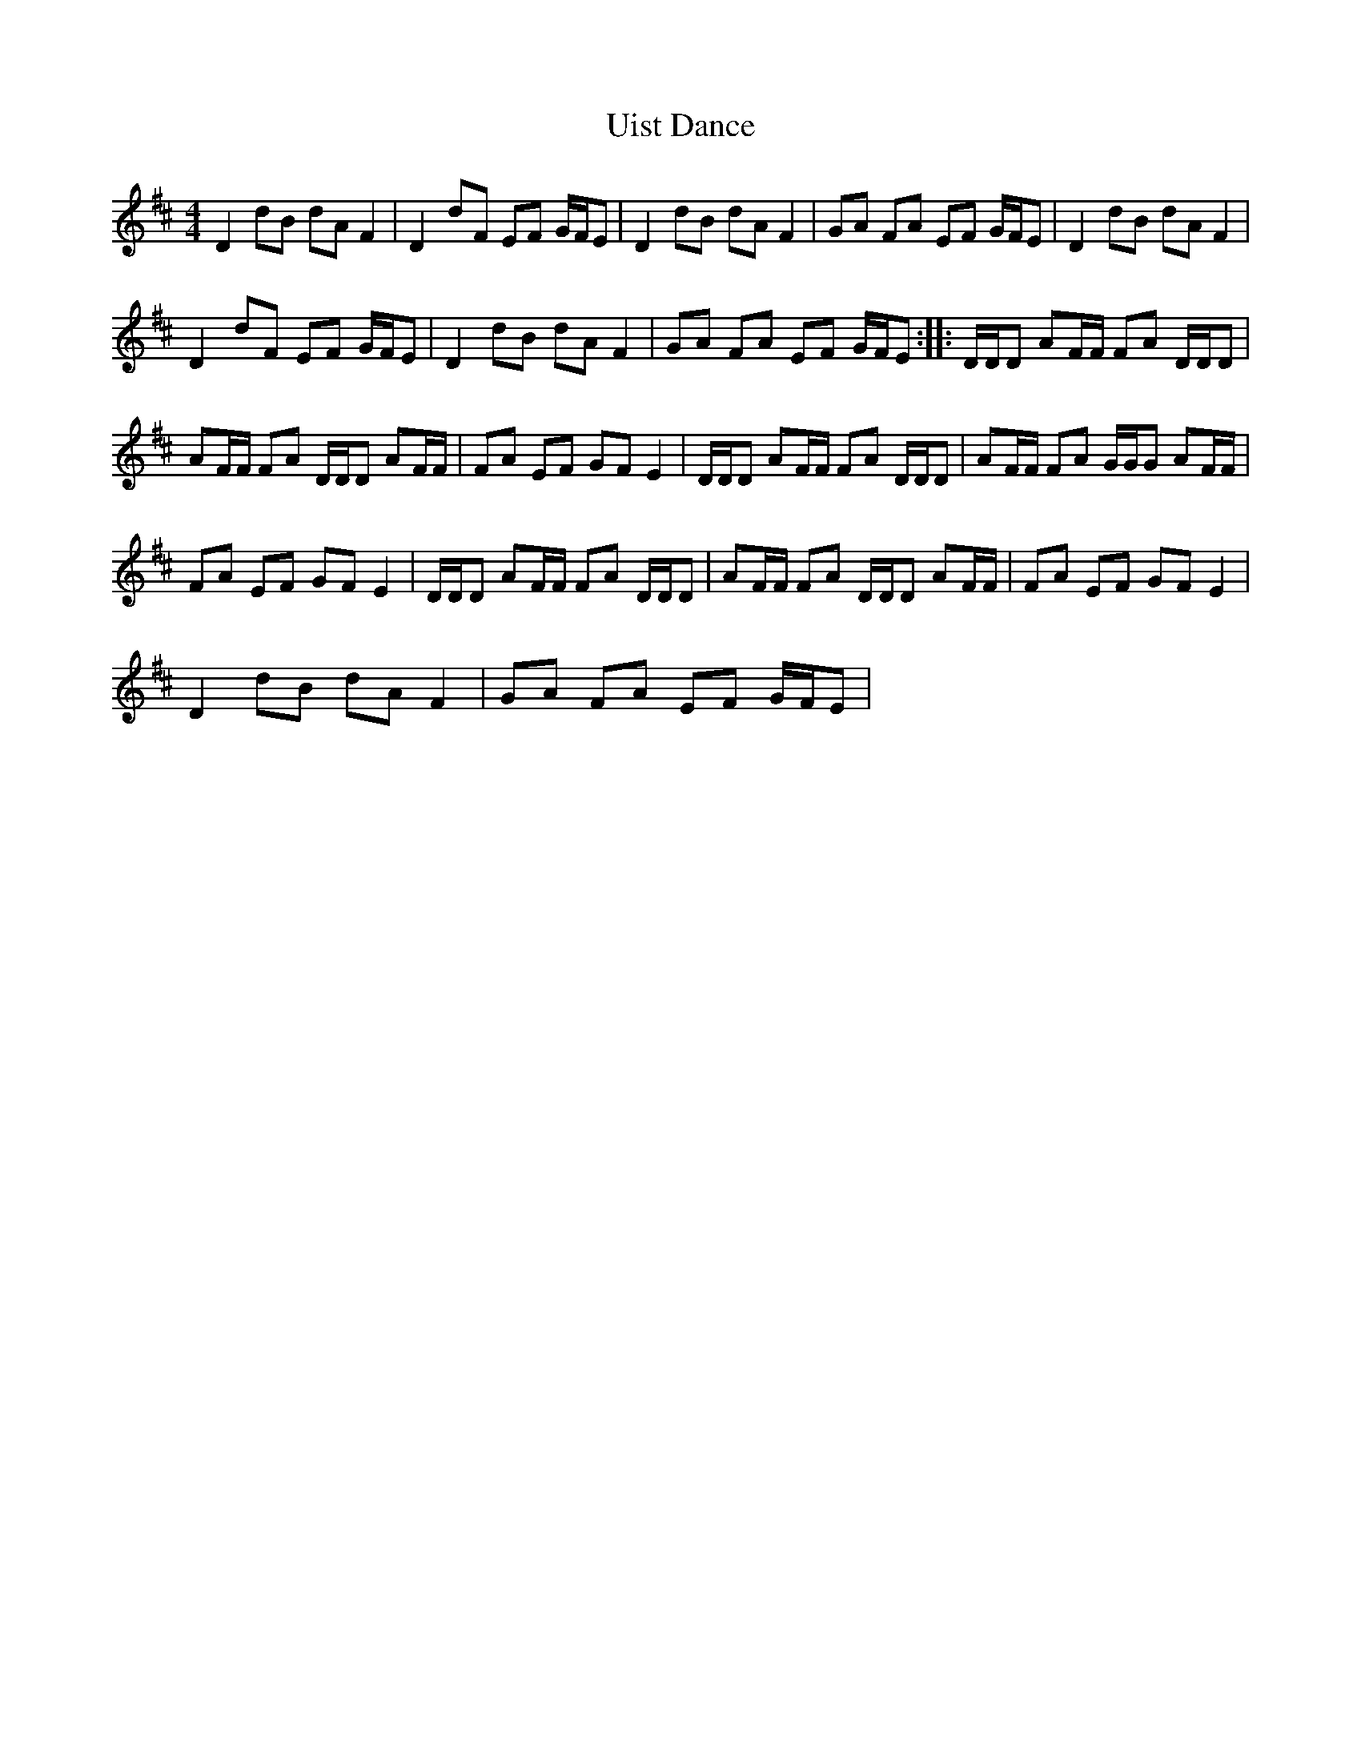 X: 41508
T: Uist Dance
R: reel
M: 4/4
K: Dmajor
D2 dB dA F2|D2 dF EF G/F/E|D2 dB dA F2|GA FA EF G/F/E|D2 dB dA F2|
D2 dF EF G/F/E|D2 dB dA F2|GA FA EF G/F/E:|:D/D/D AF/F/ FA D/D/D|
AF/F/ FA D/D/D AF/F/|FA EF GF E2|D/D/D AF/F/ FA D/D/D|AF/F/ FA G/G/G AF/F/|
FA EF GF E2|D/D/D AF/F/ FA D/D/D|AF/F/ FA D/D/D AF/F/|FA EF GF E2|
D2 dB dA F2|GA FA EF G/F/E|

